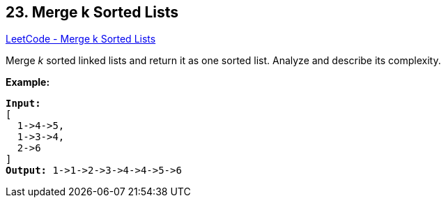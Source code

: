 == 23. Merge k Sorted Lists

https://leetcode.com/problems/merge-k-sorted-lists/[LeetCode - Merge k Sorted Lists]

Merge _k_ sorted linked lists and return it as one sorted list. Analyze and describe its complexity.

*Example:*

[subs="verbatim,quotes,macros"]
----
*Input:*
[
  1->4->5,
  1->3->4,
  2->6
]
*Output:* 1->1->2->3->4->4->5->6
----

